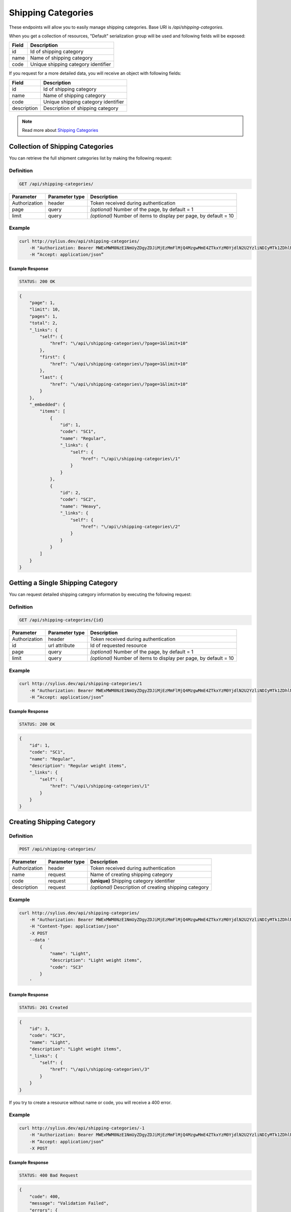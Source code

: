 Shipping Categories
===================

These endpoints will allow you to easily manage shipping categories. Base URI is `/api/shipping-categories`.

When you get a collection of resources, "Default" serialization group will be used and following fields will be exposed:

+-------+-------------------------------------+
| Field | Description                         |
+=======+=====================================+
| id    | Id of shipping category             |
+-------+-------------------------------------+
| name  | Name of shipping category           |
+-------+-------------------------------------+
| code  | Unique shipping category identifier |
+-------+-------------------------------------+

If you request for a more detailed data, you will receive an object with following fields:

+-------------+-------------------------------------+
| Field       | Description                         |
+=============+=====================================+
| id          | Id of shipping category             |
+-------------+-------------------------------------+
| name        | Name of shipping category           |
+-------------+-------------------------------------+
| code        | Unique shipping category identifier |
+-------------+-------------------------------------+
| description | Description of shipping category    |
+-------------+-------------------------------------+

.. note::

    Read more about `Shipping Categories`__

__ http://docs.sylius.org/en/latest/components/Shipping/models.html#shippingcategory

Collection of Shipping Categories
---------------------------------

You can retrieve the full shipment categories list by making the following request:

Definition
..........

.. code-block:: text

    GET /api/shipping-categories/

+---------------+----------------+-------------------------------------------------------------------+
| Parameter     | Parameter type | Description                                                       |
+===============+================+===================================================================+
| Authorization | header         | Token received during authentication                              |
+---------------+----------------+-------------------------------------------------------------------+
| page          | query          | *(optional)* Number of the page, by default = 1                   |
+---------------+----------------+-------------------------------------------------------------------+
| limit         | query          | *(optional)* Number of items to display per page, by default = 10 |
+---------------+----------------+-------------------------------------------------------------------+


Example
.......

.. code-block:: bash

    curl http://sylius.dev/api/shipping-categories/
        -H "Authorization: Bearer MWExMWM0NzE1NmUyZDgyZDJiMjEzMmFlMjQ4MzgwMmE4ZTkxYzM0YjdlN2U2YzliNDIyMTk1ZDhlNDYxYWE4Ng"
        -H “Accept: application/json”

Example Response
~~~~~~~~~~~~~~~~

.. code-block:: text

    STATUS: 200 OK

.. code-block:: json

    {
        "page": 1,
        "limit": 10,
        "pages": 1,
        "total": 2,
        "_links": {
            "self": {
                "href": "\/api\/shipping-categories\/?page=1&limit=10"
            },
            "first": {
                "href": "\/api\/shipping-categories\/?page=1&limit=10"
            },
            "last": {
                "href": "\/api\/shipping-categories\/?page=1&limit=10"
            }
        },
        "_embedded": {
            "items": [
                {
                    "id": 1,
                    "code": "SC1",
                    "name": "Regular",
                    "_links": {
                        "self": {
                            "href": "\/api\/shipping-categories\/1"
                        }
                    }
                },
                {
                    "id": 2,
                    "code": "SC2",
                    "name": "Heavy",
                    "_links": {
                        "self": {
                            "href": "\/api\/shipping-categories\/2"
                        }
                    }
                }
            ]
        }
    }

Getting a Single Shipping Category
----------------------------------

You can request detailed shipping category information by executing the following request:

Definition
..........

.. code-block:: text

    GET /api/shipping-categories/{id}

+---------------+----------------+-------------------------------------------------------------------+
| Parameter     | Parameter type | Description                                                       |
+===============+================+===================================================================+
| Authorization | header         | Token received during authentication                              |
+---------------+----------------+-------------------------------------------------------------------+
| id            | url attribute  | Id of requested resource                                          |
+---------------+----------------+-------------------------------------------------------------------+
| page          | query          | *(optional)* Number of the page, by default = 1                   |
+---------------+----------------+-------------------------------------------------------------------+
| limit         | query          | *(optional)* Number of items to display per page, by default = 10 |
+---------------+----------------+-------------------------------------------------------------------+

Example
.......

.. code-block:: bash

    curl http://sylius.dev/api/shipping-categories/1
        -H "Authorization: Bearer MWExMWM0NzE1NmUyZDgyZDJiMjEzMmFlMjQ4MzgwMmE4ZTkxYzM0YjdlN2U2YzliNDIyMTk1ZDhlNDYxYWE4Ng"
        -H “Accept: application/json”

Example Response
~~~~~~~~~~~~~~~~

.. code-block:: text

    STATUS: 200 OK

.. code-block:: json

    {
        "id": 1,
        "code": "SC1",
        "name": "Regular",
        "description": "Regular weight items",
        "_links": {
            "self": {
                "href": "\/api\/shipping-categories\/1"
            }
        }
    }

Creating Shipping Category
--------------------------

Definition
..........

.. code-block:: text

    POST /api/shipping-categories/

+---------------+----------------+--------------------------------------------------------+
| Parameter     | Parameter type | Description                                            |
+===============+================+========================================================+
| Authorization | header         | Token received during authentication                   |
+---------------+----------------+--------------------------------------------------------+
| name          | request        | Name of creating shipping category                     |
+---------------+----------------+--------------------------------------------------------+
| code          | request        | **(unique)** Shipping category identifier              |
+---------------+----------------+--------------------------------------------------------+
| description   | request        | *(optional)* Description of creating shipping category |
+---------------+----------------+--------------------------------------------------------+

Example
.......

.. code-block:: bash

    curl http://sylius.dev/api/shipping-categories/
        -H "Authorization: Bearer MWExMWM0NzE1NmUyZDgyZDJiMjEzMmFlMjQ4MzgwMmE4ZTkxYzM0YjdlN2U2YzliNDIyMTk1ZDhlNDYxYWE4Ng"
        -H "Content-Type: application/json"
        -X POST
        --data '
            {
                "name": "Light",
                "description": "Light weight items",
                "code": "SC3"
            }
        '

Example Response
~~~~~~~~~~~~~~~~

.. code-block:: text

    STATUS: 201 Created

.. code-block:: json

    {
        "id": 3,
        "code": "SC3",
        "name": "Light",
        "description": "Light weight items",
        "_links": {
            "self": {
                "href": "\/api\/shipping-categories\/3"
            }
        }
    }

If you try to create a resource without name or code, you will receive a 400 error.

Example
.......

.. code-block:: bash

    curl http://sylius.dev/api/shipping-categories/-1
        -H "Authorization: Bearer MWExMWM0NzE1NmUyZDgyZDJiMjEzMmFlMjQ4MzgwMmE4ZTkxYzM0YjdlN2U2YzliNDIyMTk1ZDhlNDYxYWE4Ng"
        -H “Accept: application/json”
        -X POST

Example Response
~~~~~~~~~~~~~~~~

.. code-block:: text

    STATUS: 400 Bad Request

.. code-block:: json

    {
        "code": 400,
        "message": "Validation Failed",
        "errors": {
            "children": {
                "name": {
                    "errors": [
                        "Please enter shipping category name."
                    ]
                },
                "code":  {
                    "errors":  [
                        "Please enter shipping category code."
                    ]
                },
                "description": []
            }
        }
    }

Updating Shipping Category
--------------------------

You can request full or partial update of resource. For full shipping category update, you should use PUT method.

Definition
..........

.. code-block:: text

    PUT /api/shipping-categories/{id}

+---------------+----------------+-------------------------------------------+
| Parameter     | Parameter type | Description                               |
+===============+================+===========================================+
| Authorization | header         | Token received during authentication      |
+---------------+----------------+-------------------------------------------+
| id            | url attribute  | Id of requested resource                  |
+---------------+----------------+-------------------------------------------+
| name          | request        | Name of creating shipping category        |
+---------------+----------------+-------------------------------------------+
| description   | request        | Description of creating shipping category |
+---------------+----------------+-------------------------------------------+

Example
.......

.. code-block:: bash

    curl http://sylius.dev/api/shipping-categories/3
        -H "Authorization: Bearer MWExMWM0NzE1NmUyZDgyZDJiMjEzMmFlMjQ4MzgwMmE4ZTkxYzM0YjdlN2U2YzliNDIyMTk1ZDhlNDYxYWE4Ng"
        -H "Content-Type: application/json"
        -X PUT
        --data '
            {
                "name": "Ultra light",
                "description": "Ultra light weight items"
            }
        '

Example Response
~~~~~~~~~~~~~~~~

.. code-block:: text

    STATUS: 204 No Content

If you try to perform full shipping category update without all required fields specified, you will receive a 400 error.

Example
.......

.. code-block:: bash

    curl http://sylius.dev/api/shipping-categories/-1
        -H "Authorization: Bearer MWExMWM0NzE1NmUyZDgyZDJiMjEzMmFlMjQ4MzgwMmE4ZTkxYzM0YjdlN2U2YzliNDIyMTk1ZDhlNDYxYWE4Ng"
        -H “Accept: application/json”
        -X PUT

Example Response
~~~~~~~~~~~~~~~~

.. code-block:: text

    STATUS: 400 Bad Request

.. code-block:: json

    {
        "code": 400,
        "message": "Validation Failed",
        "errors": {
            "children": {
                "name": {
                    "errors": [
                        "Please enter shipping category name."
                    ]
                },
                "description": []
            }
        }
    }

In order to perform a partial update, you should use a PATCH method.

Definition
..........

.. code-block:: text

    PATCH /api/shipping-categories/{id}

+---------------+----------------+--------------------------------------------------------+
| Parameter     | Parameter type | Description                                            |
+===============+================+========================================================+
| Authorization | header         | Token received during authentication                   |
+---------------+----------------+--------------------------------------------------------+
| id            | url attribute  | Id of requested resource                               |
+---------------+----------------+--------------------------------------------------------+
| name          | request        | *(optional)* Name of creating shipping category        |
+---------------+----------------+--------------------------------------------------------+
| description   | request        | *(optional)* Description of creating shipping category |
+---------------+----------------+--------------------------------------------------------+

Example
.......

.. code-block:: bash

    curl http://sylius.dev/api/shipping-categories/3
        -H "Authorization: Bearer MWExMWM0NzE1NmUyZDgyZDJiMjEzMmFlMjQ4MzgwMmE4ZTkxYzM0YjdlN2U2YzliNDIyMTk1ZDhlNDYxYWE4Ng"
        -H "Content-Type: application/json"
        -X PATCH
        --data '{"name": "Light"}'

Example Response
~~~~~~~~~~~~~~~~

.. code-block:: text

    STATUS: 204 No Content

Deleting Shipping Category
--------------------------

Definition
..........

.. code-block:: text

    DELETE /api/shipping-categories/{id}

+---------------+----------------+-------------------------------------------+
| Parameter     | Parameter type | Description                               |
+===============+================+===========================================+
| Authorization | header         | Token received during authentication      |
+---------------+----------------+-------------------------------------------+
| id            | url attribute  | Id of requested resource                  |
+---------------+----------------+-------------------------------------------+

Example
.......

.. code-block:: bash

    curl http://sylius.dev/api/shipping-categories/3
        -H "Authorization: Bearer MWExMWM0NzE1NmUyZDgyZDJiMjEzMmFlMjQ4MzgwMmE4ZTkxYzM0YjdlN2U2YzliNDIyMTk1ZDhlNDYxYWE4Ng"
        -H “Accept: application/json”
        -X DELETE

Example Response
~~~~~~~~~~~~~~~~

.. code-block:: text

    STATUS: 204 No Content
